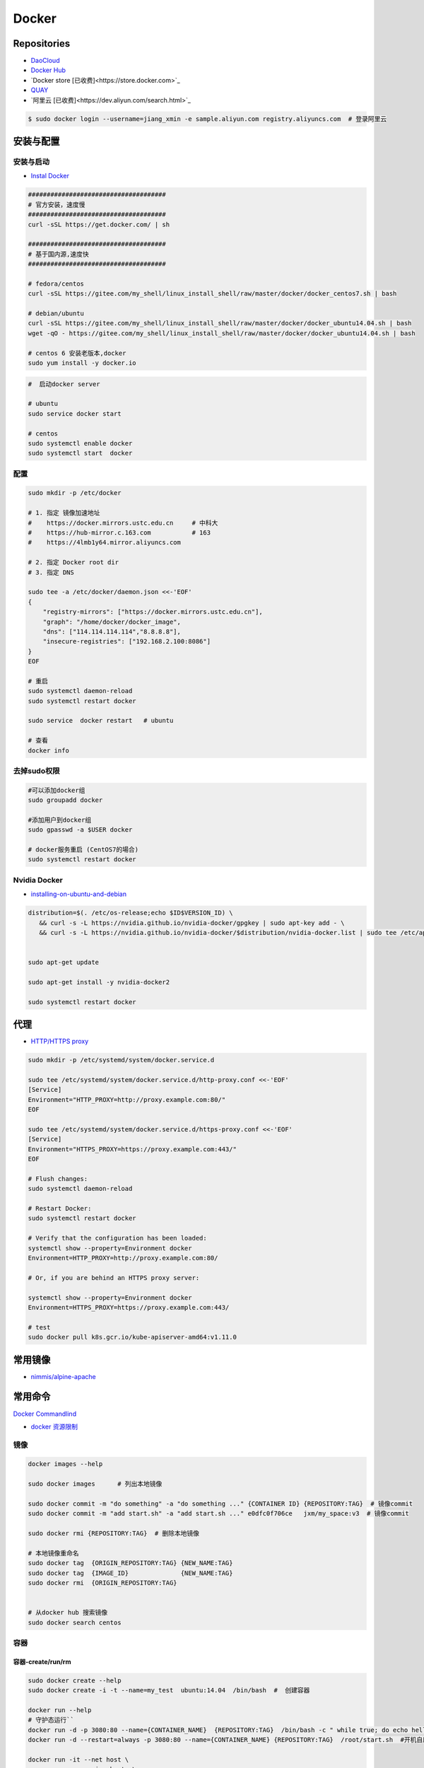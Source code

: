###############
Docker
###############

**********************
Repositories
**********************

* `DaoCloud <https://dashboard.daocloud.io/>`_
* `Docker Hub <https://hub.docker.com/explore/>`_
* `Docker store [已收费]<https://store.docker.com>`_
* `QUAY <https://quay.io>`_
* `阿里云 [已收费]<https://dev.aliyun.com/search.html>`_

.. code-block:: sh

    $ sudo docker login --username=jiang_xmin -e sample.aliyun.com registry.aliyuncs.com  # 登录阿里云

************
安装与配置
************

安装与启动 
============

* `Instal Docker <https://docs.docker.com/engine/installation/>`_
.. code-block:: sh

    ##################################### 
    # 官方安装，速度慢
    ##################################### 
    curl -sSL https://get.docker.com/ | sh

    ##################################### 
    # 基于国内源,速度快
    ##################################### 

    # fedora/centos 
    curl -sSL https://gitee.com/my_shell/linux_install_shell/raw/master/docker/docker_centos7.sh | bash

    # debian/ubuntu 
    curl -sSL https://gitee.com/my_shell/linux_install_shell/raw/master/docker/docker_ubuntu14.04.sh | bash
    wget -qO - https://gitee.com/my_shell/linux_install_shell/raw/master/docker/docker_ubuntu14.04.sh | bash

    # centos 6 安装老版本,docker
    sudo yum install -y docker.io


.. code-block:: sh
    
     #  启动docker server

     # ubuntu
     sudo service docker start

     # centos
     sudo systemctl enable docker 
     sudo systemctl start  docker

配置 
========

.. code-block:: sh

    sudo mkdir -p /etc/docker

    # 1. 指定 镜像加速地址
    #    https://docker.mirrors.ustc.edu.cn     # 中科大
    #    https://hub-mirror.c.163.com           # 163
    #    https://4lmb1y64.mirror.aliyuncs.com

    # 2. 指定 Docker root dir 
    # 3. 指定 DNS 

    sudo tee -a /etc/docker/daemon.json <<-'EOF'
    {
        "registry-mirrors": ["https://docker.mirrors.ustc.edu.cn"],
        "graph": "/home/docker/docker_image",
        "dns": ["114.114.114.114","8.8.8.8"],
        "insecure-registries": ["192.168.2.100:8086"]
    }
    EOF
  
    # 重启
    sudo systemctl daemon-reload
    sudo systemctl restart docker

    sudo service  docker restart   # ubuntu

    # 查看
    docker info

去掉sudo权限 
================

.. code-block:: sh

    #可以添加docker组
    sudo groupadd docker

    #添加用户到docker组 
    sudo gpasswd -a $USER docker

    # docker服务重启 (CentOS7的場合)
    sudo systemctl restart docker

Nvidia Docker 
================

* `installing-on-ubuntu-and-debian <https://docs.nvidia.com/datacenter/cloud-native/container-toolkit/install-guide.html#installing-on-ubuntu-and-debian>`_


.. code-block:: sh

    distribution=$(. /etc/os-release;echo $ID$VERSION_ID) \
       && curl -s -L https://nvidia.github.io/nvidia-docker/gpgkey | sudo apt-key add - \
       && curl -s -L https://nvidia.github.io/nvidia-docker/$distribution/nvidia-docker.list | sudo tee /etc/apt/sources.list.d/nvidia-docker.list


    sudo apt-get update 

    sudo apt-get install -y nvidia-docker2

    sudo systemctl restart docker

******************
代理
******************

* `HTTP/HTTPS proxy <https://docs.docker.com/config/daemon/systemd/#httphttps-proxy>`_


.. code-block:: sh

    sudo mkdir -p /etc/systemd/system/docker.service.d

    sudo tee /etc/systemd/system/docker.service.d/http-proxy.conf <<-'EOF'
    [Service]
    Environment="HTTP_PROXY=http://proxy.example.com:80/"
    EOF

    sudo tee /etc/systemd/system/docker.service.d/https-proxy.conf <<-'EOF'
    [Service]
    Environment="HTTPS_PROXY=https://proxy.example.com:443/"
    EOF

    # Flush changes:
    sudo systemctl daemon-reload

    # Restart Docker:
    sudo systemctl restart docker

    # Verify that the configuration has been loaded:
    systemctl show --property=Environment docker
    Environment=HTTP_PROXY=http://proxy.example.com:80/

    # Or, if you are behind an HTTPS proxy server:
    
    systemctl show --property=Environment docker
    Environment=HTTPS_PROXY=https://proxy.example.com:443/

    # test 
    sudo docker pull k8s.gcr.io/kube-apiserver-amd64:v1.11.0

***********
常用镜像   
***********

* `nimmis/alpine-apache <https://hub.docker.com/r/nimmis/alpine-apache/>`_

**********
常用命令
**********

`Docker Commandlind <https://docs.docker.com/engine/reference/commandline/docker/>`_

* `docker 资源限制   <https://docs.docker.com/config/containers/resource_constraints/#limit-a-containers-access-to-memory>`_


镜像
===================

.. code-block:: sh

    docker images --help

    sudo docker images      # 列出本地镜像

    sudo docker commit -m "do something" -a "do something ..." {CONTAINER ID} {REPOSITORY:TAG}  # 镜像commit
    sudo docker commit -m "add start.sh" -a "add start.sh ..." e0dfc0f706ce   jxm/my_space:v3  # 镜像commit

    sudo docker rmi {REPOSITORY:TAG}  # 删除本地镜像
    
    # 本地镜像重命名 
    sudo docker tag  {ORIGIN_REPOSITORY:TAG} {NEW_NAME:TAG} 
    sudo docker tag  {IMAGE_ID}              {NEW_NAME:TAG} 
    sudo docker rmi  {ORIGIN_REPOSITORY:TAG}   


    # 从docker hub 搜索镜像
    sudo docker search centos  

容器
============

容器-create/run/rm 
-----------------------

.. code-block:: sh

   sudo docker create --help
   sudo docker create -i -t --name=my_test  ubuntu:14.04  /bin/bash  #  创建容器

   docker run --help
   # 守护态运行``
   docker run -d -p 3080:80 --name={CONTAINER_NAME}  {REPOSITORY:TAG}  /bin/bash -c " while true; do echo hello world; sleep 1; done"
   docker run -d --restart=always -p 3080:80 --name={CONTAINER_NAME} {REPOSITORY:TAG}  /root/start.sh  #开机自启动

   docker run -it --net host \
                   --ipc=host  \
                   -e LANG=C.UTF-8  \
                   -e DISPLAY=${DISPLAY} \
                   --env="QT_X11_NO_MITSHM=1" \
                   -v /tmp/.X11-unix:/tmp/.X11-unix \
                   -v /home/promote/Pictures:/home/Pictures -v /home/promote/Videos:/home/Videos \
                   --name lidar \
                   --gpus all \
                   --runtime nvidia \
                   --device /dev/snd \
                   --privileged \
                   sensor:v1.6 /bin/bash

   # 启动一个容器
   docker start --help
   sudo docker start/stop {CONTAINER_NAME}  # 启动/停止容器

   docker --help
   sudo docker attach {CONTAINER_NAME}  # 进入容器

   docker rm --help
   sudo docker rm  {CONTAINER_NAME}/{CONTAINER_ID}  # 删除一个容器
   sudo docker rm `sudo docker ps -a -q`            # 删除全部容器


容器-exec
-----------------------

.. code-block:: sh

    docker exec  --help
    sudo docker exec -it {CONTAINER_NAME} /bin/bash


容器-root权限
-----------------

.. code-block:: sh

    sudo docker run -d --privileged {REPOSITORY:TAG} 

    #  参数privileged ，container内的root拥有真正的root权限。
    #  否则，container内的root只是外部的一个普通用户权限。
    #  privileged启动的容器，可以看到很多host上的设备，并且可以执行mount。
    #  甚至允许你在docker容器中启动docker容器。

    sudo docker run -d --cap-add SYS_NET_ADMIN {REPOSITORY:TAG} 

    # 让容器拥有除了MKNOD之外的所有内核权限 
    sudo docker run --cap-add=ALL --cap-drop=MKNOD ...

容器-logs
------------------

.. code-block:: sh

   # 查看日志
   docker logs --help       
   sudo docker logs -f       {CONTAINER ID}       # 日志
   sudo docker logs --follow {CONTAINER ID}

* `限制容器日志磁盘占用大小 <https://medium.com/@Quigley_Ja/rotating-docker-logs-keeping-your-overlay-folder-small-40cfa2155412>`_

.. code-block:: sh

  # 在/var/lib/docker/containers/目录下
  # 找到对应的container id，然后进去，
  # 执行  echo "" > ${container id}.log 即可

容器-ps
----------

.. code-block:: sh

   #``查询``
   docker ps  --help      
   sudo docker ps         # 显示UP状态的容器
   sudo docker ps  -a     # 显示所有容器
   sudo docker ps  -as    # 显示所有容器,显示容器大小

容器-导入导出
---------------

.. code-block:: sh


   # 导出导入
   docker export --help
   sudo docker export {CONTAINER ID}  > ubuntu.tar # 导出容器

   cat ubuntu.tar | sudo docker import - test/ubuntu:v1.0  # 导入容器快照 

   docker import --help
   # 通过指定 URL 或者某个目录来导入容器
   sudo docker import http://example.com/exampleimage.tgz example/imagerepo

   docker save  --help
   sudo docker save -o nextcloud.tar nextcloud  # 导出镜像
   sudo docker load -i nextcloud.tar            # 导入镜像


容器-reame
----------------

.. code-block:: sh

   #  容器重命名
   docker rename  --help 
   sudo docker rename {ORIGIN_NAME}  {NEW_NAME}
   sudo docker rename {CONTAINER ID} {NEW_NAME} 

容器-port
--------------

.. code-block:: sh

    # 查看端口
    docker port --help
    sudo docker port {CONTAINER ID}
    sudo docker port {CONTAINER ID}  80


容器-数据卷
-------------------

* `数据卷容器 <http://wiki.jikexueyuan.com/project/docker-technology-and-combat/datacontainer.html>`_


.. code-block:: sh

    # 指定数据卷
    sudo docker run -i -i --name=web -v /src/webapp:/opt/webapp  ubuntu:14.04

    # 查看数据卷
    sudo docker inspect {NAMES}
    
    # 数据卷容器
    sudo docker run -d --volumes-from={NAME/ID} --name=my_space_build  alpine/my_space_build:v1

********************
docker-compose
********************

* `Doc <https://docs.docker.com/compose/compose-file/compose-file-v3/>`_

.. code-block:: sh

    pip install docker-compose==1.24.0


.. code-block:: yaml

    # docker-compose.yml
    version: "3.0"
    services:
      autoware:
        privileged: true
        image: autoware/autoware:latest-melodic-cuda
        container_name: ros-test
        runtime: nvidia
        user: 'root'
        working_dir: /mnt
        #restart: always
        network_mode: "host"
        #ports:
        #  - "8080:80"
        volumes:
          - /tmp/.X11-unix:/tmp/.X11-unix:rw
          - /home/promote/work/proj:/mnt
        environment:
          - DISPLAY=:1
          #- USER_ID=1000
          #- QT_X11_NO_MITSHM=1
          - QT_LOGGING_RULES="*=false"
        hostname: 'HP-Laptop'
        extra_hosts:
          - "HP-Laptop:127.0.0.1"
        entrypoint: ["/bin/bash", "-c", "while true; do echo hello world; sleep 1; done"]

**********
Dockerfile
**********

* https://code.aliyun.com/


.. code-block:: dockerfile

    # This is a comment
    FROM ubuntu:14.04

    MAINTAINER Jiangxumin <cjaingxumin@gmail.com>

    USER    root
    WORKDIR /root

    # ENV TEST  123

    COPY install.sh ./
    COPY run.sh ./

    RUN ./install.sh

    VOLUME ["/data1","/data2"]
    EXPOSE 22
    EXPOSE 80
    EXPOSE 443

    CMD ["/bin/bash","/root/run.sh"]

.. code-block:: sh

    $ sudo docker build . -t  ${image name}

.. code-block:: sh

    $ sudo docker run -d --restart=always -p 8901:8080 -v $HOEM/Video:/mediadrop/data/media --name=mediadrop acaranta/mediadrop

#. EXPOSE

    格式为 EXPOSE <port> [<port>...] 。
    告诉Docker服务端容器暴露的端口


* `阿里云Docker <https://dev.aliyun.com/search.html>`_
* `把镜像推送到阿里云 <https://ninghao.net/video/3780>`_
* `Running GUI apps with Docker <http://fabiorehm.com/blog/2014/09/11/running-gui-apps-with-docker/?utm_source=tuicool&utm_medium=referral>`_ 


***************
Docker私有仓库
***************

* `harbor <https://github.com/goharbor/harbor>`_


* `harbor搭建与使用 待验证 <https://blog.csdn.net/qq_24095941/article/details/86063684>`_
      * https://www.cnblogs.com/qiuhom-1874/p/13061984.html


* `Docker私有仓库搭建  <http://www.jianshu.com/p/00ac18fce367>`_

**http: server gave HTTP response to HTTPS client** , 解决,添加如下:

.. code-block:: json

    {
       "registry-mirrors": ["https://docker.mirrors.ustc.edu.cn"],
       "insecure-registries": ["192.168.8.204:5000"]
    }



* `使用官方 docker registry 搭建私有镜像仓库及部署 web ui <http://blog.csdn.net/mideagroup/article/details/52052618>`_


*****
Other
*****

* https://hub.docker.com/r/hyper/docker-registry-web
* https://github.com/kwk/docker-registry-frontend


